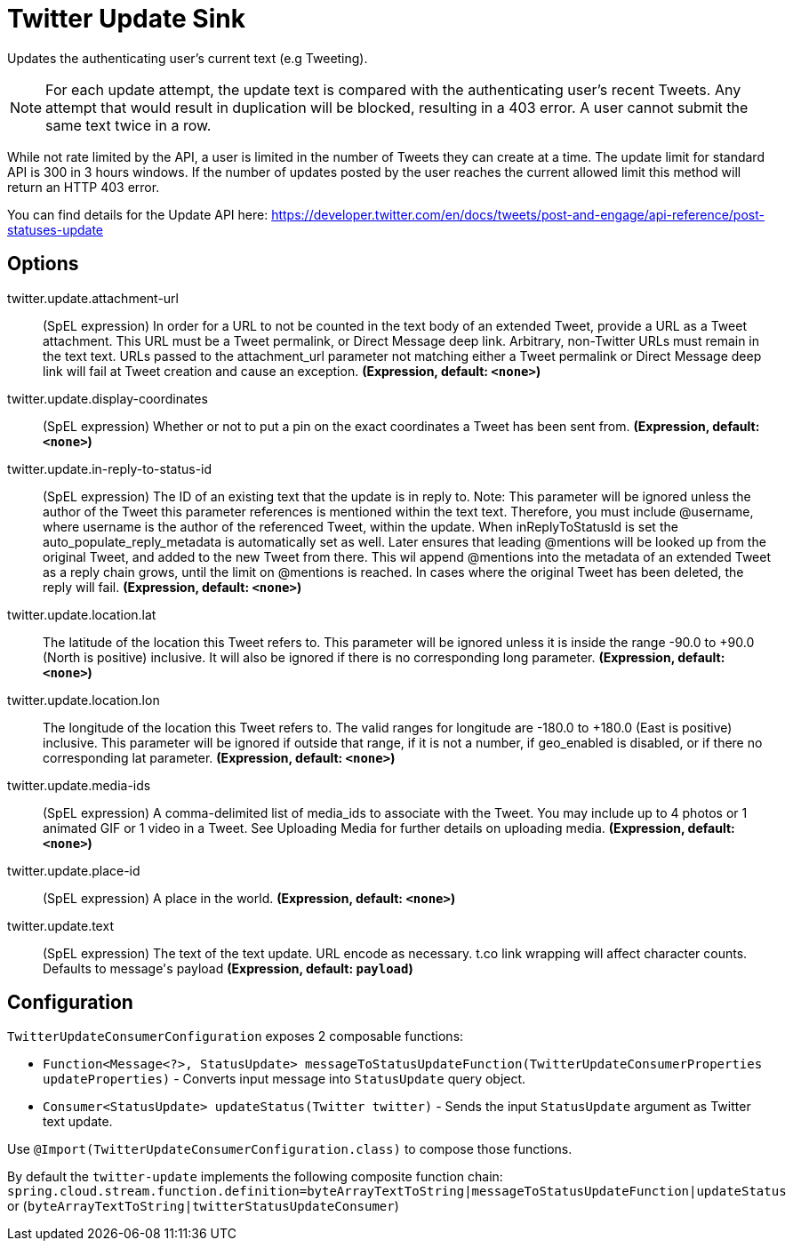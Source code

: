 //tag::ref-doc[]
= Twitter Update Sink

Updates the authenticating user's current text (e.g Tweeting).

NOTE: For each update attempt, the update text is compared with the authenticating user's recent Tweets.
Any attempt that would result in duplication will be blocked, resulting in a 403 error.
A user cannot submit the same text twice in a row.

While not rate limited by the API, a user is limited in the number of Tweets they can create at a time.
The update limit for standard API is 300 in 3 hours windows.
If the number of updates posted by the user reaches the current allowed limit this method will return an HTTP 403 error.

You can find details for the Update API here: https://developer.twitter.com/en/docs/tweets/post-and-engage/api-reference/post-statuses-update

== Options

//tag::configuration-properties[]
$$twitter.update.attachment-url$$:: $$(SpEL expression) In order for a URL to not be counted in the text body of an extended Tweet, provide a URL as a Tweet attachment. This URL must be a Tweet permalink, or Direct Message deep link. Arbitrary, non-Twitter URLs must remain in the text text. URLs passed to the attachment_url parameter not matching either a Tweet permalink or Direct Message deep link will fail at Tweet creation and cause an exception.$$ *($$Expression$$, default: `$$<none>$$`)*
$$twitter.update.display-coordinates$$:: $$(SpEL expression) Whether or not to put a pin on the exact coordinates a Tweet has been sent from.$$ *($$Expression$$, default: `$$<none>$$`)*
$$twitter.update.in-reply-to-status-id$$:: $$(SpEL expression) The ID of an existing text that the update is in reply to. Note: This parameter will be ignored unless the author of the Tweet this parameter references is mentioned within the text text. Therefore, you must include @username, where username is the author of the referenced Tweet, within the update. When inReplyToStatusId is set the auto_populate_reply_metadata is automatically set as well. Later ensures that leading @mentions will be looked up from the original Tweet, and added to the new Tweet from there. This wil append @mentions into the metadata of an extended Tweet as a reply chain grows, until the limit on @mentions is reached. In cases where the original Tweet has been deleted, the reply will fail.$$ *($$Expression$$, default: `$$<none>$$`)*
$$twitter.update.location.lat$$:: $$The latitude of the location this Tweet refers to. This parameter will be ignored unless it is inside the range -90.0 to +90.0 (North is positive) inclusive. It will also be ignored if there is no corresponding long parameter.$$ *($$Expression$$, default: `$$<none>$$`)*
$$twitter.update.location.lon$$:: $$The longitude of the location this Tweet refers to. The valid ranges for longitude are -180.0 to +180.0 (East is positive) inclusive. This parameter will be ignored if outside that range, if it is not a number, if geo_enabled is disabled, or if there no corresponding lat parameter.$$ *($$Expression$$, default: `$$<none>$$`)*
$$twitter.update.media-ids$$:: $$(SpEL expression) A comma-delimited list of media_ids to associate with the Tweet. You may include up to 4 photos or 1 animated GIF or 1 video in a Tweet. See Uploading Media for further details on uploading media.$$ *($$Expression$$, default: `$$<none>$$`)*
$$twitter.update.place-id$$:: $$(SpEL expression) A place in the world.$$ *($$Expression$$, default: `$$<none>$$`)*
$$twitter.update.text$$:: $$(SpEL expression) The text of the text update. URL encode as necessary. t.co link wrapping will affect character counts. Defaults to message's payload$$ *($$Expression$$, default: `$$payload$$`)*
//end::configuration-properties[]

//end::ref-doc[]

== Configuration

`TwitterUpdateConsumerConfiguration` exposes 2 composable functions:

* `Function<Message<?>, StatusUpdate> messageToStatusUpdateFunction(TwitterUpdateConsumerProperties updateProperties)` - Converts input message into `StatusUpdate` query object.
* `Consumer<StatusUpdate> updateStatus(Twitter twitter)` - Sends the input `StatusUpdate` argument as Twitter text update.

Use `@Import(TwitterUpdateConsumerConfiguration.class)` to compose those functions.

By default the `twitter-update` implements the following composite function chain:
`spring.cloud.stream.function.definition=byteArrayTextToString|messageToStatusUpdateFunction|updateStatus` or (`byteArrayTextToString|twitterStatusUpdateConsumer`)


